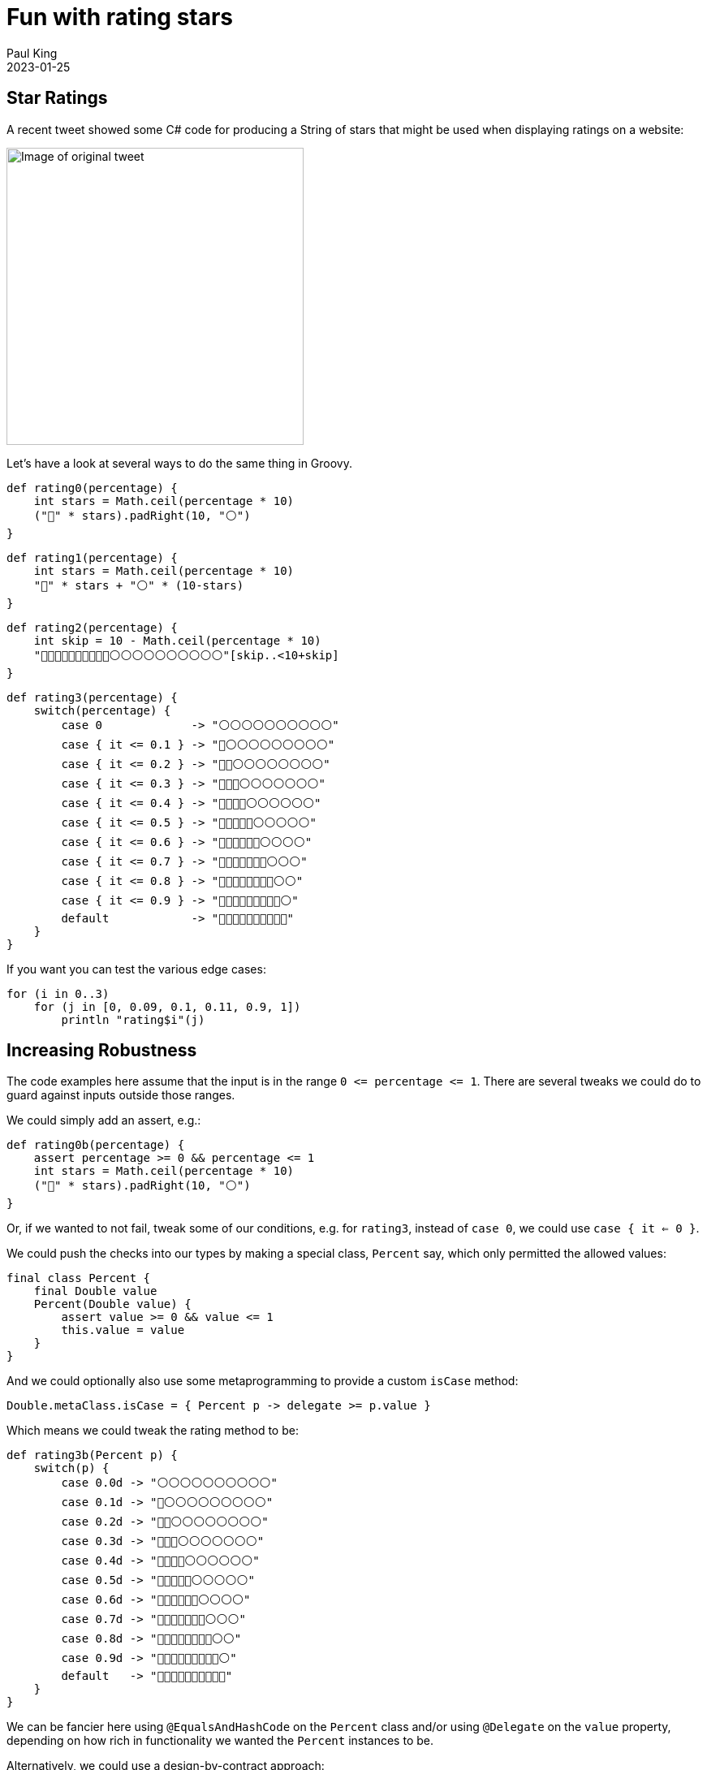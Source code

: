 = Fun with rating stars
Paul King
:revdate: 2023-01-25
:keywords: groovy
:description: Inspired by a recent tweet, this blog \
looks at producing a string of stars corresponding to a rating.

== Star Ratings

A recent tweet showed some C# code for producing a String of stars that might
be used when displaying ratings on a website:

image:img/star_ratings_csharp.png[Image of original tweet,366]

Let's have a look at several ways to do the same thing in Groovy.

[source]
----
def rating0(percentage) {
    int stars = Math.ceil(percentage * 10)
    ("🔵" * stars).padRight(10, "⚪")
}
----

[source]
----
def rating1(percentage) {
    int stars = Math.ceil(percentage * 10)
    "🔵" * stars + "⚪" * (10-stars)
}
----

[source]
----
def rating2(percentage) {
    int skip = 10 - Math.ceil(percentage * 10)
    "🔵🔵🔵🔵🔵🔵🔵🔵🔵🔵⚪⚪⚪⚪⚪⚪⚪⚪⚪⚪"[skip..<10+skip]
}
----

[source]
----
def rating3(percentage) {
    switch(percentage) {
        case 0             -> "⚪⚪⚪⚪⚪⚪⚪⚪⚪⚪"
        case { it <= 0.1 } -> "🔵⚪⚪⚪⚪⚪⚪⚪⚪⚪"
        case { it <= 0.2 } -> "🔵🔵⚪⚪⚪⚪⚪⚪⚪⚪"
        case { it <= 0.3 } -> "🔵🔵🔵⚪⚪⚪⚪⚪⚪⚪"
        case { it <= 0.4 } -> "🔵🔵🔵🔵⚪⚪⚪⚪⚪⚪"
        case { it <= 0.5 } -> "🔵🔵🔵🔵🔵⚪⚪⚪⚪⚪"
        case { it <= 0.6 } -> "🔵🔵🔵🔵🔵🔵⚪⚪⚪⚪"
        case { it <= 0.7 } -> "🔵🔵🔵🔵🔵🔵🔵⚪⚪⚪"
        case { it <= 0.8 } -> "🔵🔵🔵🔵🔵🔵🔵🔵⚪⚪"
        case { it <= 0.9 } -> "🔵🔵🔵🔵🔵🔵🔵🔵🔵⚪"
        default            -> "🔵🔵🔵🔵🔵🔵🔵🔵🔵🔵"
    }
}
----

If you want you can test the various edge cases:

[source]
----
for (i in 0..3)
    for (j in [0, 0.09, 0.1, 0.11, 0.9, 1])
        println "rating$i"(j)

----

== Increasing Robustness

The code examples here assume that the input is in the range `0 \<= percentage \<= 1`. There are several tweaks we could do to guard against inputs outside those ranges.

We could simply add an assert, e.g.:

[source]
----
def rating0b(percentage) {
    assert percentage >= 0 && percentage <= 1
    int stars = Math.ceil(percentage * 10)
    ("🔵" * stars).padRight(10, "⚪")
}
----

Or, if we wanted to not fail, tweak some of our conditions, e.g.
for `rating3`, instead of `case 0`, we could use `case { it <= 0 }`.

We could push the checks into our types by making a special class, `Percent` say, which only permitted the allowed values:

[source]
----
final class Percent {
    final Double value
    Percent(Double value) {
        assert value >= 0 && value <= 1
        this.value = value
    }
}
----
And we could optionally also use some metaprogramming to provide a custom `isCase` method:

[source]
----
Double.metaClass.isCase = { Percent p -> delegate >= p.value }
----
Which means we could tweak the rating method to be:

[source]
----
def rating3b(Percent p) {
    switch(p) {
        case 0.0d -> "⚪⚪⚪⚪⚪⚪⚪⚪⚪⚪"
        case 0.1d -> "🔵⚪⚪⚪⚪⚪⚪⚪⚪⚪"
        case 0.2d -> "🔵🔵⚪⚪⚪⚪⚪⚪⚪⚪"
        case 0.3d -> "🔵🔵🔵⚪⚪⚪⚪⚪⚪⚪"
        case 0.4d -> "🔵🔵🔵🔵⚪⚪⚪⚪⚪⚪"
        case 0.5d -> "🔵🔵🔵🔵🔵⚪⚪⚪⚪⚪"
        case 0.6d -> "🔵🔵🔵🔵🔵🔵⚪⚪⚪⚪"
        case 0.7d -> "🔵🔵🔵🔵🔵🔵🔵⚪⚪⚪"
        case 0.8d -> "🔵🔵🔵🔵🔵🔵🔵🔵⚪⚪"
        case 0.9d -> "🔵🔵🔵🔵🔵🔵🔵🔵🔵⚪"
        default   -> "🔵🔵🔵🔵🔵🔵🔵🔵🔵🔵"
    }
}
----

We can be fancier here using `@EqualsAndHashCode` on the `Percent` class and/or using `@Delegate` on the `value` property, depending on how rich in
functionality we wanted the `Percent` instances to be.

Alternatively, we could use a design-by-contract approach:

[source]
----
@Requires({ percentage >= 0 && percentage <= 1 })
def rating1b(percentage) {
    int stars = Math.ceil(percentage * 10)
    "🔵" * stars + "⚪" * (10-stars)
}
----

== References

https://twitter.com/JeroenFrijters/status/1615204074588180481[Original tweet]
